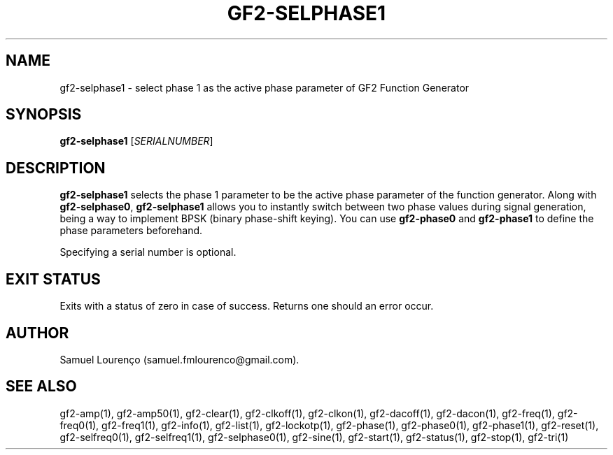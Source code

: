 .TH GF2-SELPHASE1 1
.SH NAME
gf2-selphase1 \- select phase 1 as the active phase parameter of GF2 Function
Generator
.SH SYNOPSIS
.B gf2-selphase1
.RI [ SERIALNUMBER ]
.SH DESCRIPTION
.B gf2-selphase1
selects the phase 1 parameter to be the active phase parameter of the function
generator. Along with
.BR gf2-selphase0 ,
.B gf2-selphase1
allows you to instantly switch between two phase values during signal
generation, being a way to implement BPSK (binary phase-shift keying). You can
use
.B gf2-phase0
and
.B gf2-phase1
to define the phase parameters beforehand.

Specifying a serial number is optional.
.SH "EXIT STATUS"
Exits with a status of zero in case of success. Returns one should an error
occur.
.SH AUTHOR
Samuel Lourenço (samuel.fmlourenco@gmail.com).
.SH "SEE ALSO"
gf2-amp(1), gf2-amp50(1), gf2-clear(1), gf2-clkoff(1), gf2-clkon(1),
gf2-dacoff(1), gf2-dacon(1), gf2-freq(1),  gf2-freq0(1), gf2-freq1(1),
gf2-info(1), gf2-list(1), gf2-lockotp(1), gf2-phase(1), gf2-phase0(1),
gf2-phase1(1), gf2-reset(1), gf2-selfreq0(1), gf2-selfreq1(1),
gf2-selphase0(1), gf2-sine(1), gf2-start(1), gf2-status(1), gf2-stop(1),
gf2-tri(1)
